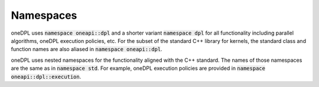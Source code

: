 .. SPDX-FileCopyrightText: 2019-2022 Intel Corporation
..
.. SPDX-License-Identifier: CC-BY-4.0

Namespaces
----------

oneDPL uses :code:`namespace oneapi::dpl` and a shorter variant :code:`namespace dpl` for all
functionality including parallel algorithms, oneDPL execution policies, etc.
For the subset of the standard C++ library for kernels, the standard class
and function names are also aliased in :code:`namespace oneapi::dpl`.

oneDPL uses nested namespaces for the functionality aligned with the C++ standard.
The names of those namespaces are the same as in :code:`namespace std`. For example,
oneDPL execution policies are provided in :code:`namespace oneapi::dpl::execution`.
